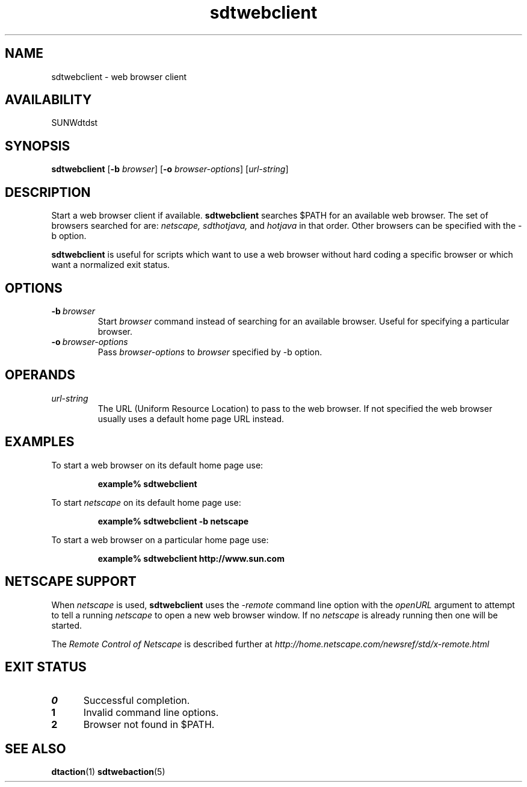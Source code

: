 .\" @(#)sdtwebclient.1	1.3 97/05/20 SMI
.\" (c) Copyright 1996 Sun Microsystems, Inc.
.\"--- 
.TH sdtwebclient 1 "20 Jun 1996"
.BH "20 Jun 1996"
.\"---
.SH NAME
sdtwebclient \- web browser client
.SH AVAILABILITY
SUNWdtdst
.SH SYNOPSIS
.B sdtwebclient 
.RB [ \-b
.IR browser ]
.RB [ \-o
.IR browser-options ]
.RI [ url-string ]
.SH DESCRIPTION
Start a web browser client if available.
.B sdtwebclient
searches $PATH for an available web browser.
The set of browsers searched for are:
.I
netscape,
.I
sdthotjava,
and
.I
hotjava
in that order.
Other browsers can be specified with the \-b option.
.LP
.B sdtwebclient
is useful for scripts which want to use a web browser
without hard coding a specific browser or which want
a normalized exit status.
.SH OPTIONS
.TP
.BI \-b \ browser
Start
.I browser
command instead of searching for an available browser.
Useful for specifying a particular browser.
.TP
.BI \-o \ browser-options
Pass
.I browser-options
to
.I
browser
specified by \-b option.
.SH OPERANDS
.TP
.I url-string
The URL (Uniform Resource Location) to pass to the web browser.
If not specified the web browser usually uses a default
home page URL instead.
.SH "EXAMPLES"
To start a web browser on its default home page use:
.IP
.B "example% sdtwebclient"
.LP
To start
.I
netscape
on its default home page use:
.IP
.B "example% sdtwebclient -b netscape"
.LP
To start a web browser on a particular home page use:
.IP
.B "example% sdtwebclient http://www.sun.com"
.SH "NETSCAPE SUPPORT"
When
.I netscape
is used,
.B sdtwebclient
uses the
.I \-remote
command line option with the
.I openURL
argument to attempt to tell a running
.I netscape
to open a new web browser window.
If no
.I netscape
is already running then one will be started.
.LP
The
.I Remote Control of Netscape
is described further at
.I http://home.netscape.com/newsref/std/x-remote.html
.SH EXIT STATUS
.TP 5
.B 0
Successful completion.
.TP
.B 1
Invalid command line options.
.TP
.B 2
Browser not found in $PATH.
.PD
.sp
.SH "SEE ALSO"
.BR dtaction (1)
.BR sdtwebaction (5)
